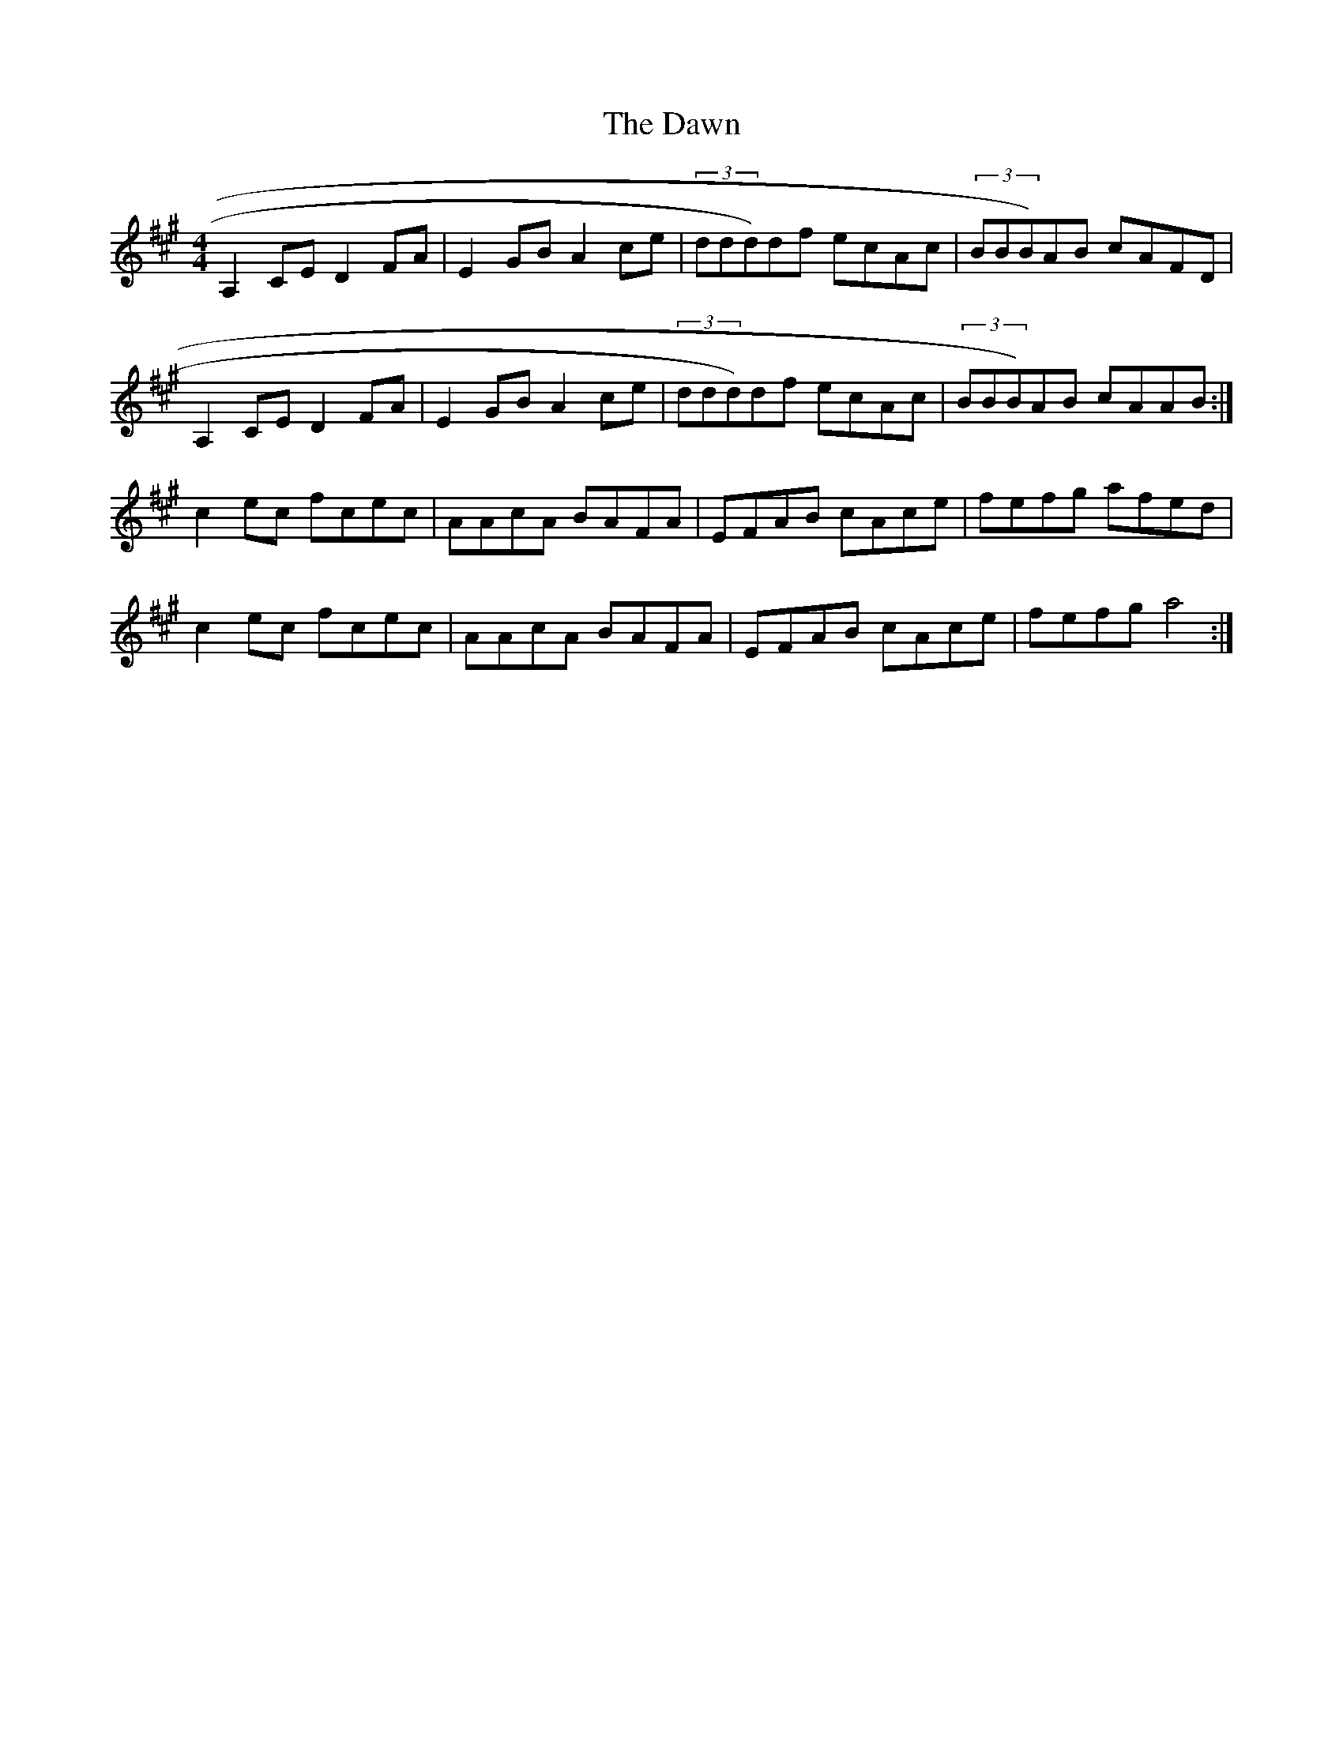 X: 4
T: Dawn, The
Z: Will Evans
S: https://thesession.org/tunes/167#setting12805
R: reel
M: 4/4
L: 1/8
K: Amaj
A,2CE D2FA | E2GB A2ce | (3ddd)df ecAc| (3BBB)AB cAFD|A,2CE D2FA | E2GB A2ce | (3ddd)df ecAc| (3BBB)AB cAAB :|c2 ec fcec | AAcA BAFA | EFAB cAce | fefg afed |c2 ec fcec | AAcA BAFA | EFAB cAce | fefg a4 :|
